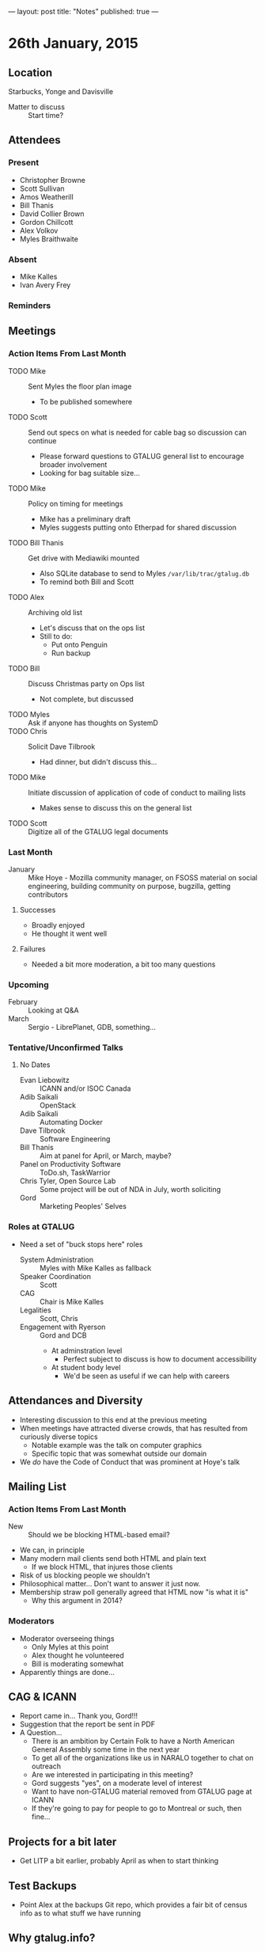 ---
layout: post
title: "Notes"
published: true
---

* 26th January, 2015

** Location

Starbucks, Yonge and Davisville

- Matter to discuss :: Start time?

** Attendees

*** Present

- Christopher Browne
- Scott Sullivan
- Amos Weatherill
- Bill Thanis
- David Collier Brown
- Gordon Chillcott
- Alex Volkov
- Myles Braithwaite

*** Absent
- Mike Kalles
- Ivan Avery Frey

*** Reminders


** Meetings

*** Action Items From Last Month
  - TODO Mike :: Sent Myles the floor plan image
     - To be published somewhere
  - TODO Scott :: Send out specs on what is needed for cable bag so discussion can continue
    - Please forward questions to GTALUG general list to encourage broader involvement
    - Looking for bag suitable size...
  - TODO Mike :: Policy on timing for meetings
    - Mike has a preliminary draft
    - Myles suggests putting onto Etherpad for shared discussion
  - TODO Bill Thanis :: Get drive with Mediawiki mounted
    - Also SQLite database to send to Myles
      ~/var/lib/trac/gtalug.db~
    - To remind both Bill and Scott
  - TODO Alex :: Archiving old list
    - Let's discuss that on the ops list
    - Still to do:
      - Put onto Penguin
      - Run backup
  - TODO Bill :: Discuss Christmas party on Ops list
    - Not complete, but discussed
  - TODO Myles :: Ask if anyone has thoughts on SystemD
  - TODO Chris :: Solicit Dave Tilbrook
    - Had dinner, but didn't discuss this...
  - TODO Mike :: Initiate discussion of application of code of conduct to mailing lists
    - Makes sense to discuss this on the general list
  - TODO Scott :: Digitize all of the GTALUG legal documents
    
*** Last Month
- January :: Mike Hoye - Mozilla community manager, on FSOSS material on social engineering, building community on purpose, bugzilla, getting contributors

**** Successes
- Broadly enjoyed
- He thought it went well

**** Failures
- Needed a bit more moderation, a bit too many questions
     
*** Upcoming

- February :: Looking at Q&A
- March :: Sergio - LibrePlanet, GDB, something...

*** Tentative/Unconfirmed Talks
**** No Dates

- Evan Liebowitz :: ICANN and/or ISOC Canada
- Adib Saikali :: OpenStack
- Adib Saikali :: Automating Docker
- Dave Tilbrook :: Software Engineering
- Bill Thanis :: Aim at panel for April, or March, maybe?
- Panel on Productivity Software :: ToDo.sh, TaskWarrior
- Chris Tyler, Open Source Lab :: Some project will be out of NDA in July, worth soliciting
- Gord :: Marketing Peoples' Selves

*** Roles at GTALUG
 - Need a set of "buck stops here" roles
   - System Administration :: Myles with Mike Kalles as fallback
   - Speaker Coordination :: Scott
   - CAG :: Chair is Mike Kalles
   - Legalities :: Scott, Chris
   - Engagement with Ryerson :: Gord and DCB
     - At adminstration level
       - Perfect subject to discuss is how to document accessibility
     - At student body level
       - We'd be seen as useful if we can help with careers

** Attendances and Diversity
  - Interesting discussion to this end at the previous meeting
  - When meetings have attracted diverse crowds, that has resulted
    from curiously diverse topics
    - Notable example was the talk on computer graphics
    - Specific topic that was somewhat outside our domain
  - We /do/ have the Code of Conduct that was prominent at Hoye's talk

** Mailing List

*** Action Items From Last Month

  - New :: Should we be blocking HTML-based email?
  - We can, in principle
  - Many modern mail clients send both HTML and plain text
    - If we block HTML, that injures those clients
  - Risk of us blocking people we shouldn't
  - Philosophical matter...  Don't want to answer it just now.
  - Membership straw poll generally agreed that HTML now "is what it is"
    - Why this argument in 2014?

*** Moderators
  - Moderator overseeing things
    - Only Myles at this point
    - Alex thought he volunteered
    - Bill is moderating somewhat
  - Apparently things are done...

** CAG & ICANN
- Report came in...  Thank you, Gord!!!
- Suggestion that the report be sent in PDF
- A Question...
  - There is an ambition by Certain Folk to have a North American General Assembly some time in the next year
  - To get all of the organizations like us in NARALO together to chat on outreach
  - Are we interested in participating in this meeting?
  - Gord suggests "yes", on a moderate level of interest
  - Want to have non-GTALUG material removed from GTALUG page at ICANN
  - If they're going to pay for people to go to Montreal or such, then fine...

** Projects for a bit later
  - Get LITP a bit earlier, probably April as when to start thinking

** Test Backups
  - Point Alex at the backups Git repo, which provides a fair bit of
    census info as to what stuff we have running

** Why gtalug.info?

  Set up by Chris... We knew we were planning to do some "surgery" on
  gtalug.org, and wanted to have a sort of "scratch domain" to use to
  get a dry run that looked realistic.  (Notably, we wanted to shift
  registrars, and there's enough in the process that there was a
  certain amount of risk of outage that we wanted to avoid...)

  Hence, I registered gtalug.info, and we made sure it was there and
  in good order before repeating processes on gtalug.org.

  If there is a desire to mess around with a domain, gtalug.info is
  perfectly good for that purpose.  We've had it resolving similarly
  to gtalug.org, but that shouldn't be depended on, and there's merit
  to having it attached to something that looks all
  "under-construction-y" so people don't trust it to be front-line
  ops.

** Action Items
  - Next Meeting - Feb 23rd 7:30pm, MARS Food Court
  - TODO Myles :: Publish floor plan image somewhere
    - Need to design it still
  - TODO Scott :: Send out request for lightweight bag suitable to hold a 12-15 inch laptop
  - TODO Myles :: Wants an extra adaptor for VGA
  - TODO Scott :: Scott needs to get drive to Bill with Mediawiki data
  - TODO Alex :: Archiving old list - now found at [http://gtalug.org/pipermail/legacy/]
  - TODO Myles :: Ask if anyone has thoughts on SystemD
    - Aim at panel for April
  - TODO Chris :: Solicit Dave Tilbrook
    - Not possible 'til January
  - TODO Scott :: Digitize all of the GTALUG legal documents
  - TODO Alex & Amos :: Test backups.
  - TODO Scott :: Contact Sergio (GDB/LibrePlanet Ontario) for March meeting
  - TODO Myles :: Contact Adib, suggesting Openstack/Docker for later
  - TODO DCB :: Contact Ryerson to see if the Feb date is plausible at Ryerson
  - TODO DCB and/or Gord :: Engaging with Ryerson
  - TODO All :: Figure an idea as to increasing attendance

